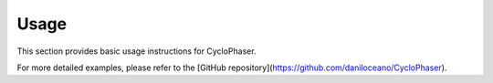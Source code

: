 Usage
=====

This section provides basic usage instructions for CycloPhaser.

For more detailed examples, please refer to the [GitHub repository](https://github.com/daniloceano/CycloPhaser).

